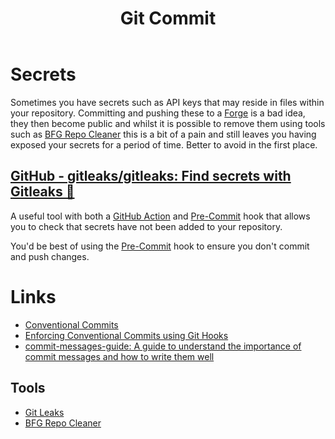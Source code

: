 :PROPERTIES:
:ID:       f4f7b185-7263-418d-bb53-e5280e2b9068
:mtime:    20250423135552 20250304204632 20241025200654
:ctime:    20241025200654
:END:
#+TITLE: Git Commit
#+FILETAGS: :git:

* Secrets
:PROPERTIES:
:ID:       537032aa-3f89-4267-b79b-95380b9404b2
:mtime:    20250423135552
:ctime:    20250423135552
:END:

Sometimes you have secrets such as API keys that may reside in files within your repository. Committing and pushing
these to a [[id:28ffcc43-9dff-4de8-a211-277c5346a642][Forge]] is a bad idea, they then become public and whilst it is possible to remove them using tools such as [[https://rtyley.github.io/bfg-repo-cleaner/][BFG
Repo Cleaner]] this is a bit of a pain and still leaves you having exposed your secrets for a period of time. Better to
avoid in the first place.

** [[https://github.com/gitleaks/gitleaks][GitHub - gitleaks/gitleaks: Find secrets with Gitleaks 🔑]]

A useful tool with both a [[https://github.com/gitleaks/gitleaks#github-action][GitHub Action]] and [[https://github.com/gitleaks/gitleaks#pre-commit][Pre-Commit]] hook that allows you to check that secrets have not been added to
your repository.

You'd be best of using the [[https://github.com/gitleaks/gitleaks#pre-commit][Pre-Commit]] hook to ensure you don't commit and push changes.

* Links

+ [[https://www.conventionalcommits.org/en/v1.0.0/][Conventional Commits]]
+ [[https://dev.to/craicoverflow/enforcing-conventional-commits-using-git-hooks-1o5p][Enforcing Conventional Commits using Git Hooks]]
+ [[https://github.com/RomuloOliveira/commit-messages-guide/tree/master][commit-messages-guide: A guide to understand the importance of commit messages and how to write them well]]

** Tools

+ [[https://github.com/gitleaks/gitleaks][Git Leaks]]
+ [[https://rtyley.github.io/bfg-repo-cleaner/][BFG Repo Cleaner]]
